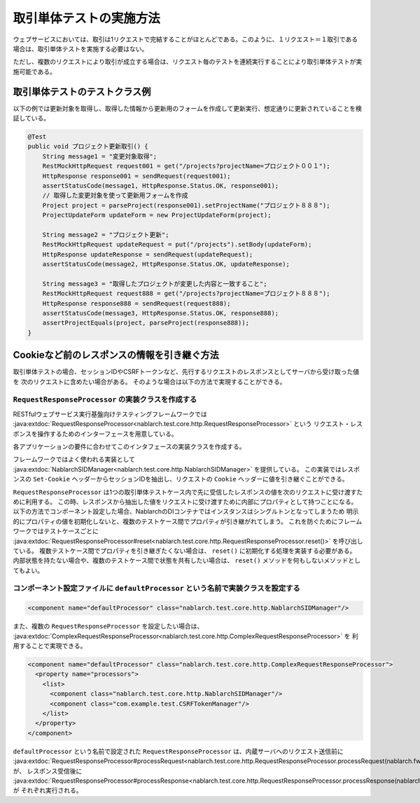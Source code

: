 ==================================
取引単体テストの実施方法
==================================

ウェブサービスにおいては、取引は1リクエストで完結することがほとんどである。このように、１リクエスト＝１取引である場合は、取引単体テストを実施する必要はない。

ただし、複数のリクエストにより取引が成立する場合は、リクエスト毎のテストを連続実行することにより取引単体テストが実施可能である。

取引単体テストのテストクラス例
---------------------------------

以下の例では更新対象を取得し、取得した情報から更新用のフォームを作成して更新実行、想定通りに更新されていることを検証している。

.. code-block:: java

    @Test
    public void プロジェクト更新取引() {
        String message1 = "変更対象取得";
        RestMockHttpRequest request001 = get("/projects?projectName=プロジェクト００１");
        HttpResponse response001 = sendRequest(request001);
        assertStatusCode(message1, HttpResponse.Status.OK, response001);
        // 取得した変更対象を使って更新用フォームを作成
        Project project = parseProject(response001).setProjectName("プロジェクト８８８");
        ProjectUpdateForm updateForm = new ProjectUpdateForm(project);

        String message2 = "プロジェクト更新";
        RestMockHttpRequest updateRequest = put("/projects").setBody(updateForm);
        HttpResponse updateResponse = sendRequest(updateRequest);
        assertStatusCode(message2, HttpResponse.Status.OK, updateResponse);

        String message3 = "取得したプロジェクトが変更した内容と一致すること";
        RestMockHttpRequest request888 = get("/projects?projectName=プロジェクト８８８");
        HttpResponse response888 = sendRequest(request888);
        assertStatusCode(message3, HttpResponse.Status.OK, response888);
        assertProjectEquals(project, parseProject(response888));
    }

Cookieなど前のレスポンスの情報を引き継ぐ方法
----------------------------------------------------
取引単体テストの場合、セッションIDやCSRFトークンなど、先行するリクエストのレスポンスとしてサーバから受け取った値を
次のリクエストに含めたい場合がある。
そのような場合は以下の方法で実現することができる。

``RequestResponseProcessor`` の実装クラスを作成する
****************************************************************
RESTfulウェブサービス実行基盤向けテスティングフレームワークでは :java:extdoc:`RequestResponseProcessor<nablarch.test.core.http.RequestResponseProcessor>` という
リクエスト・レスポンスを操作するためのインターフェースを用意している。

各アプリケーションの要件に合わせてこのインタフェースの実装クラスを作成する。

フレームワークではよく使われる実装として :java:extdoc:`NablarchSIDManager<nablarch.test.core.http.NablarchSIDManager>` を提供している。
この実装ではレスポンスの ``Set-Cookie`` ヘッダーからセッションIDを抽出し、リクエストの ``Cookie`` ヘッダーに値を引き継ぐことができる。

``RequestResponseProcessor`` は1つの取引単体テストケース内で先に受信したレスポンスの値を次のリクエストに受け渡すために利用する。
この時、レスポンスから抽出した値をリクエストに受け渡すために内部にプロパティとして持つことになる。
以下の方法でコンポーネント設定した場合、NablarchのDIコンテナではインスタンスはシングルトンとなってしまうため
明示的にプロパティの値を初期化しないと、複数のテストケース間でプロパティが引き継がれてしまう。
これを防ぐためにフレームワークではテストケースごとに :java:extdoc:`RequestResponseProcessor#reset<nablarch.test.core.http.RequestResponseProcessor.reset()>` を呼び出している。
複数テストケース間でプロパティを引き継ぎたくない場合は、 ``reset()`` に初期化する処理を実装する必要がある。
内部状態を持たない場合や、複数のテストケース間で状態を共有したい場合は、 ``reset()`` メソッドを何もしないメソッドとしてもよい。

コンポーネント設定ファイルに ``defaultProcessor`` という名前で実装クラスを設定する
***********************************************************************************
.. code-block:: xml

  <component name="defaultProcessor" class="nablarch.test.core.http.NablarchSIDManager"/>


また、複数の ``RequestResponseProcessor`` を設定したい場合は、 :java:extdoc:`ComplexRequestResponseProcessor<nablarch.test.core.http.ComplexRequestResponseProcessor>` を
利用することで実現できる。

.. code-block:: xml

  <component name="defaultProcessor" class="nablarch.test.core.http.ComplexRequestResponseProcessor">
    <property name="processors">
      <list>
        <component class="nablarch.test.core.http.NablarchSIDManager"/>
        <component class="com.example.test.CSRFTokenManager"/>
      </list>
    </property>
  </component>

``defaultProcessor`` という名前で設定された ``RequestResponseProcessor`` は、内蔵サーバへのリクエスト送信前に
:java:extdoc:`RequestResponseProcessor#processRequest<nablarch.test.core.http.RequestResponseProcessor.processRequest(nablarch.fw.web.HttpRequest)>` が、
レスポンス受信後に :java:extdoc:`RequestResponseProcessor#processResponse<nablarch.test.core.http.RequestResponseProcessor.processResponse(nablarch.fw.web.HttpRequest,nablarch.fw.web.HttpResponse)>` が
それぞれ実行される。 
